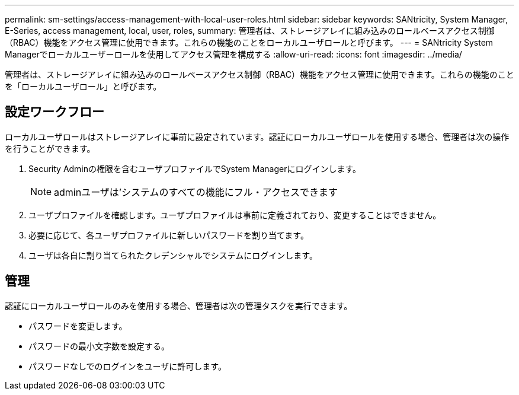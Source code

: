 ---
permalink: sm-settings/access-management-with-local-user-roles.html 
sidebar: sidebar 
keywords: SANtricity, System Manager, E-Series, access management, local, user, roles, 
summary: 管理者は、ストレージアレイに組み込みのロールベースアクセス制御（RBAC）機能をアクセス管理に使用できます。これらの機能のことをローカルユーザロールと呼びます。 
---
= SANtricity System Managerでローカルユーザーロールを使用してアクセス管理を構成する
:allow-uri-read: 
:icons: font
:imagesdir: ../media/


[role="lead"]
管理者は、ストレージアレイに組み込みのロールベースアクセス制御（RBAC）機能をアクセス管理に使用できます。これらの機能のことを「ローカルユーザロール」と呼びます。



== 設定ワークフロー

ローカルユーザロールはストレージアレイに事前に設定されています。認証にローカルユーザロールを使用する場合、管理者は次の操作を行うことができます。

. Security Adminの権限を含むユーザプロファイルでSystem Managerにログインします。
+
[NOTE]
====
adminユーザは'システムのすべての機能にフル・アクセスできます

====
. ユーザプロファイルを確認します。ユーザプロファイルは事前に定義されており、変更することはできません。
. 必要に応じて、各ユーザプロファイルに新しいパスワードを割り当てます。
. ユーザは各自に割り当てられたクレデンシャルでシステムにログインします。




== 管理

認証にローカルユーザロールのみを使用する場合、管理者は次の管理タスクを実行できます。

* パスワードを変更します。
* パスワードの最小文字数を設定する。
* パスワードなしでのログインをユーザに許可します。


